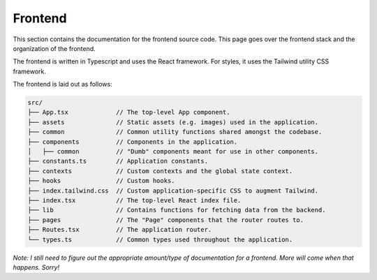 .. _frontend:

Frontend
========

This section contains the documentation for the frontend source code. This page
goes over the frontend stack and the organization of the frontend.

The frontend is written in Typescript and uses the React framework. For styles,
it uses the Tailwind utility CSS framework.

The frontend is laid out as follows:

.. code-block::

   src/
   ├── App.tsx             // The top-level App component.
   ├── assets              // Static assets (e.g. images) used in the application.
   ├── common              // Common utility functions shared amongst the codebase.
   ├── components          // Components in the application.
   │   ├── common          // "Dumb" components meant for use in other components.
   ├── constants.ts        // Application constants.
   ├── contexts            // Custom contexts and the global state context.
   ├── hooks               // Custom hooks.
   ├── index.tailwind.css  // Custom application-specific CSS to augment Tailwind.
   ├── index.tsx           // The top-level React index file.
   ├── lib                 // Contains functions for fetching data from the backend.
   ├── pages               // The "Page" components that the router routes to.
   ├── Routes.tsx          // The application router.
   └── types.ts            // Common types used throughout the application.


*Note: I still need to figure out the appropriate amount/type of documentation
for a frontend. More will come when that happens. Sorry!*
